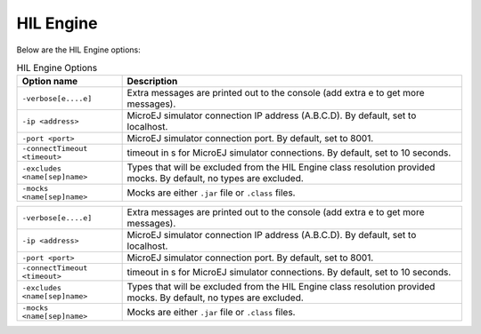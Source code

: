 HIL Engine
==========

Below are the HIL Engine options:

.. tabularcolumns:: |L|L|

.. table:: HIL Engine Options

   +-------------------------------+-----------------------------------------------+
   | Option name                   | Description                                   |
   +===============================+===============================================+
   | ``-verbose[e....e]``          | Extra messages are printed out to the console |
   |                               | (add extra e to get more messages).           |
   +-------------------------------+-----------------------------------------------+
   | ``-ip <address>``             | MicroEJ simulator connection IP address       |
   |                               | (A.B.C.D). By default, set to localhost.      |
   +-------------------------------+-----------------------------------------------+
   | ``-port <port>``              | MicroEJ simulator connection port. By         |
   |                               | default, set to 8001.                         |
   +-------------------------------+-----------------------------------------------+
   | ``-connectTimeout <timeout>`` | timeout in s for MicroEJ simulator            |
   |                               | connections. By default, set to 10 seconds.   |
   +-------------------------------+-----------------------------------------------+
   | ``-excludes <name[sep]name>`` | Types that will be excluded from the HIL      |
   |                               | Engine class resolution provided mocks. By    |
   |                               | default, no types are excluded.               |
   +-------------------------------+-----------------------------------------------+
   | ``-mocks <name[sep]name>``    | Mocks are either ``.jar`` file or ``.class``  |
   |                               | files.                                        |
   +-------------------------------+-----------------------------------------------+

.. list-table::

   -
      - ``-verbose[e....e]``
      - Extra messages are printed out to the console (add extra e to get more messages).
   -
      - ``-ip <address>``
      - MicroEJ simulator connection IP address (A.B.C.D). By default, set to localhost.
   -
      - ``-port <port>``
      - MicroEJ simulator connection port. By default, set to 8001.
   -
      - ``-connectTimeout <timeout>``
      - timeout in s for MicroEJ simulator connections. By default, set to 10 seconds.
   -
      - ``-excludes <name[sep]name>``
      - Types that will be excluded from the HIL Engine class resolution provided mocks. By default, no types are excluded.
   -
      - ``-mocks <name[sep]name>``
      - Mocks are either ``.jar`` file or ``.class`` files.
